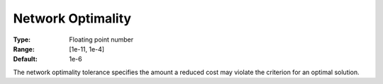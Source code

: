 .. _CPLEX_-_Network_Optimality:


Network Optimality
==================



:Type:	Floating point number	
:Range:	[1e-11, 1e-4]	
:Default:	1e-6	



The network optimality tolerance specifies the amount a reduced cost may violate the criterion for an optimal solution.



